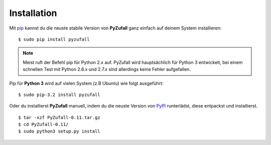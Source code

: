 Installation
============

Mit `pip <http://www.pip-installer.org/en/latest/installing.html>`_ kannst du die neuste stabile Version von **PyZufall** ganz einfach auf deinem System installieren::

	$ sudo pip install pyzufall

.. note::

	Meist ruft der Befehl pip für Python 2.x auf. PyZufall wird hauptsächlich für Python 3 entwickelt, bei einem schnellen Test mit Python 2.6.x und 2.7.x sind allerdings keine Fehler aufgefallen.

Pip für **Python 3** wird auf vielen System (z.B Ubuntu) wie folgt ausgeführt::

	$ sudo pip-3.2 install pyzufall

Oder du installierst **PyZufall** manuell, indem du die neuste Version von `PyPI <https://pypi.python.org/pypi/pyzufall>`_ runterlädst, diese entpackst und installierst.
::
	
	$ tar -xzf PyZufall-0.11.tar.gz
	$ cd PyZufall-0.11/
	$ sudo python3 setup.py install
